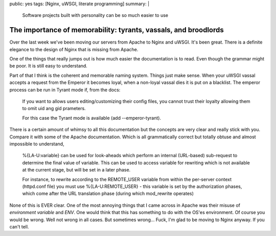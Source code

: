 public: yes
tags: [Nginx, uWSGI, literate programming]
summary: |
  Software projects built with personality can be so much easier to use

The importance of memorability: tyrants, vassals, and broodlords
================================================================

Over the last week we've been moving our servers from Apache to Nginx and
uWSGI. It's been great. There is a definite elegance to the design of Nginx
that is missing from Apache. 

One of the things that really jumps out is how much easier the documentation is 
to read. Even though the grammar might be poor. It is still easy to understand. 

Part of that I think is the coherent and memorable naming system. Things just 
make sense. When your uWSGI vassal accepts a request from the Emperor it 
becomes loyal, when a non-loyal vassal dies it is put on a blacklist. The 
emperor process can be run in Tyrant mode if, from the docs:

    If you want to allows users editing/customizing their config files, 
    you cannot trust their loyalty allowing them to omit uid ang gid prameters.

    For this case the Tyrant mode is available (add --emperor-tyrant).

There is a certain amount of whimsy to all this documentation but the concepts 
are very clear and really stick with you. Compare it with some of the Apache 
documentation. Which is all grammatically correct but totally obtuse and almost
impossible to understand,

    %{LA-U:variable} can be used for look-aheads which perform an internal
    (URL-based) sub-request to determine the final value of variable. This
    can be used to access variable for rewriting which is not available at
    the current stage, but will be set in a later phase.  

    For instance, to rewrite according to the REMOTE_USER variable from
    within the per-server context (httpd.conf file) you must use
    %{LA-U:REMOTE_USER} - this variable is set by the authorization phases,
    which come after the URL translation phase (during which mod_rewrite
    operates)
    
None of this is EVER clear. One of the most annoying things that I came across 
in Apache was their misuse of *environment variable* and *ENV*. One would think
that this has something to do with the OS'es environment. Of course you would 
be wrong. Well not wrong in all cases. But sometimes wrong... Fuck, I'm glad to 
be moving to Nginx anyway. If you can't tell. 
